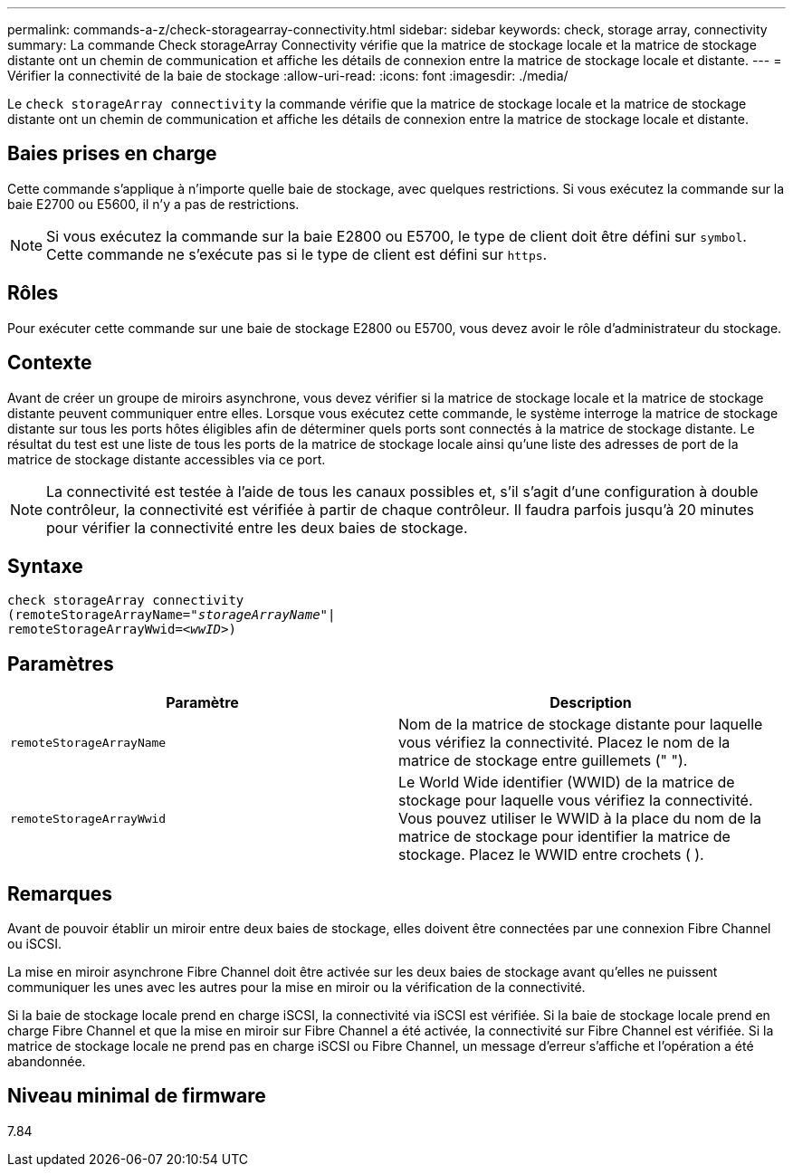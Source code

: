 ---
permalink: commands-a-z/check-storagearray-connectivity.html 
sidebar: sidebar 
keywords: check, storage array, connectivity 
summary: La commande Check storageArray Connectivity vérifie que la matrice de stockage locale et la matrice de stockage distante ont un chemin de communication et affiche les détails de connexion entre la matrice de stockage locale et distante. 
---
= Vérifier la connectivité de la baie de stockage
:allow-uri-read: 
:icons: font
:imagesdir: ./media/


[role="lead"]
Le `check storageArray connectivity` la commande vérifie que la matrice de stockage locale et la matrice de stockage distante ont un chemin de communication et affiche les détails de connexion entre la matrice de stockage locale et distante.



== Baies prises en charge

Cette commande s'applique à n'importe quelle baie de stockage, avec quelques restrictions. Si vous exécutez la commande sur la baie E2700 ou E5600, il n'y a pas de restrictions.

[NOTE]
====
Si vous exécutez la commande sur la baie E2800 ou E5700, le type de client doit être défini sur `symbol`. Cette commande ne s'exécute pas si le type de client est défini sur `https`.

====


== Rôles

Pour exécuter cette commande sur une baie de stockage E2800 ou E5700, vous devez avoir le rôle d'administrateur du stockage.



== Contexte

Avant de créer un groupe de miroirs asynchrone, vous devez vérifier si la matrice de stockage locale et la matrice de stockage distante peuvent communiquer entre elles. Lorsque vous exécutez cette commande, le système interroge la matrice de stockage distante sur tous les ports hôtes éligibles afin de déterminer quels ports sont connectés à la matrice de stockage distante. Le résultat du test est une liste de tous les ports de la matrice de stockage locale ainsi qu'une liste des adresses de port de la matrice de stockage distante accessibles via ce port.

[NOTE]
====
La connectivité est testée à l'aide de tous les canaux possibles et, s'il s'agit d'une configuration à double contrôleur, la connectivité est vérifiée à partir de chaque contrôleur. Il faudra parfois jusqu'à 20 minutes pour vérifier la connectivité entre les deux baies de stockage.

====


== Syntaxe

[listing, subs="+macros"]
----
check storageArray connectivity
(remoteStorageArrayName=pass:quotes[_"storageArrayName"_]|
remoteStorageArrayWwid=<pass:quotes[_wwID_]>)
----


== Paramètres

|===
| Paramètre | Description 


 a| 
`remoteStorageArrayName`
 a| 
Nom de la matrice de stockage distante pour laquelle vous vérifiez la connectivité. Placez le nom de la matrice de stockage entre guillemets (" ").



 a| 
`remoteStorageArrayWwid`
 a| 
Le World Wide identifier (WWID) de la matrice de stockage pour laquelle vous vérifiez la connectivité. Vous pouvez utiliser le WWID à la place du nom de la matrice de stockage pour identifier la matrice de stockage. Placez le WWID entre crochets ( ).

|===


== Remarques

Avant de pouvoir établir un miroir entre deux baies de stockage, elles doivent être connectées par une connexion Fibre Channel ou iSCSI.

La mise en miroir asynchrone Fibre Channel doit être activée sur les deux baies de stockage avant qu'elles ne puissent communiquer les unes avec les autres pour la mise en miroir ou la vérification de la connectivité.

Si la baie de stockage locale prend en charge iSCSI, la connectivité via iSCSI est vérifiée. Si la baie de stockage locale prend en charge Fibre Channel et que la mise en miroir sur Fibre Channel a été activée, la connectivité sur Fibre Channel est vérifiée. Si la matrice de stockage locale ne prend pas en charge iSCSI ou Fibre Channel, un message d'erreur s'affiche et l'opération a été abandonnée.



== Niveau minimal de firmware

7.84

